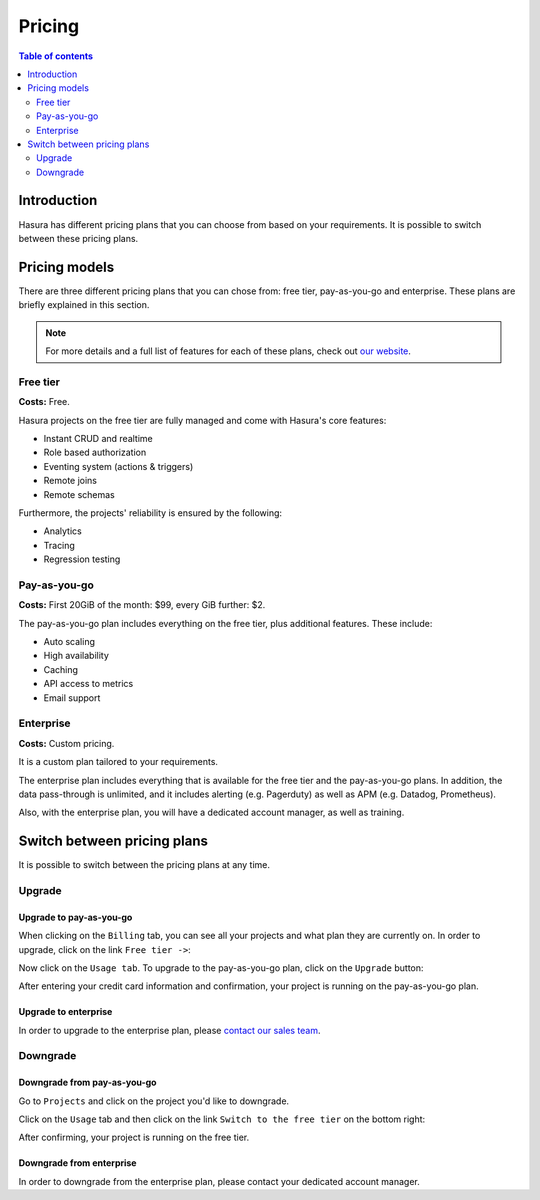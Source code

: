 .. meta::
   :description: Hasura Cloud pricing
   :keywords: hasura, docs, cloud, pricing

.. _pricing:

Pricing
=======

.. contents:: Table of contents
  :backlinks: none
  :depth: 2
  :local:

Introduction
------------

Hasura has different pricing plans that you can choose from based on your requirements. 
It is possible to switch between these pricing plans.

Pricing models
--------------

There are three different pricing plans that you can chose from: free tier, pay-as-you-go and enterprise.
These plans are briefly explained in this section.

.. note::

    For more details and a full list of features for each of these plans, check out `our website <https://hasura.io/pricing/>`__.

Free tier
^^^^^^^^^

**Costs:** Free.

Hasura projects on the free tier are fully managed and come with Hasura's core features:

- Instant CRUD and realtime
- Role based authorization
- Eventing system (actions & triggers)
- Remote joins
- Remote schemas

Furthermore, the projects' reliability is ensured by the following:

- Analytics
- Tracing
- Regression testing

Pay-as-you-go
^^^^^^^^^^^^^

**Costs:** First 20GiB of the month: $99, every GiB further: $2.

The pay-as-you-go plan includes everything on the free tier, plus additional features. These include:

- Auto scaling
- High availability
- Caching
- API access to metrics
- Email support

Enterprise
^^^^^^^^^^

**Costs:** Custom pricing.

It is a custom plan tailored to your requirements.

The enterprise plan includes everything that is available for the free tier and the pay-as-you-go plans.
In addition, the data pass-through is unlimited, and it includes alerting (e.g. Pagerduty) as well as APM (e.g. Datadog, Prometheus).

Also, with the enterprise plan, you will have a dedicated account manager, as well as training.

Switch between pricing plans
----------------------------

It is possible to switch between the pricing plans at any time.

Upgrade
^^^^^^^

Upgrade to pay-as-you-go
************************

When clicking on the ``Billing`` tab, you can see all your projects and what plan they are currently on.
In order to upgrade, click on the link ``Free tier ->``:

.. thumbnail:: /img/graphql/cloud/pricing/pricing-overview.png
   :alt: Downgrade to free plan
   :width: 539px
   :class: inline-block

Now click on the ``Usage tab``. To upgrade to the pay-as-you-go plan, click on the ``Upgrade`` button:

.. thumbnail:: /img/graphql/cloud/pricing/upgrade-to-paid-plan.png
   :alt: Downgrade to free plan
   :width: 539px
   :class: inline-block

After entering your credit card information and confirmation, your project is running on the pay-as-you-go plan.

Upgrade to enterprise
*********************

In order to upgrade to the enterprise plan, please `contact our sales team <https://hasura.io/contact-us/?type=hasuraenterprise>`__.

Downgrade
^^^^^^^^^

Downgrade from pay-as-you-go
****************************

Go to ``Projects`` and click on the project you'd like to downgrade. 

Click on the ``Usage`` tab and then click on the link ``Switch to the free tier`` on the bottom right:

.. thumbnail:: /img/graphql/cloud/pricing/downgrade-to-free-plan.png
   :alt: Downgrade to free plan
   :width: 539px
   :class: inline-block

After confirming, your project is running on the free tier.

Downgrade from enterprise
*************************

In order to downgrade from the enterprise plan, please contact your dedicated account manager.

